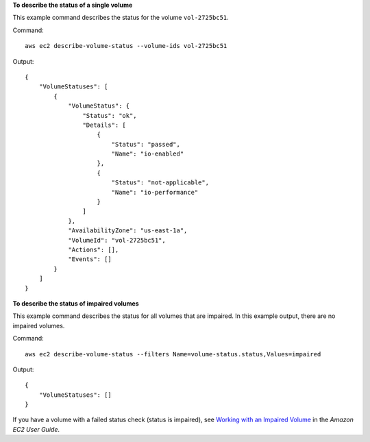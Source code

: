 **To describe the status of a single volume**

This example command describes the status for the volume ``vol-2725bc51``.

Command::

  aws ec2 describe-volume-status --volume-ids vol-2725bc51

Output::

   {
       "VolumeStatuses": [
           {
               "VolumeStatus": {
                   "Status": "ok",
                   "Details": [
                       {
                           "Status": "passed",
                           "Name": "io-enabled"
                       },
                       {
                           "Status": "not-applicable",
                           "Name": "io-performance"
                       }
                   ]
               },
               "AvailabilityZone": "us-east-1a",
               "VolumeId": "vol-2725bc51",
               "Actions": [],
               "Events": []
           }
       ]
   }

**To describe the status of impaired volumes**

This example command describes the status for all volumes that are impaired. In this example output, there are no impaired volumes.

Command::

  aws ec2 describe-volume-status --filters Name=volume-status.status,Values=impaired

Output::

   {
       "VolumeStatuses": []
   }

If you have a volume with a failed status check (status is impaired), see `Working with an Impaired Volume`_ in the *Amazon EC2 User Guide*.

.. _`Working with an Impaired Volume`: http://docs.aws.amazon.com/AWSEC2/latest/UserGuide/monitoring-volume-status.html#work_volumes_impaired
